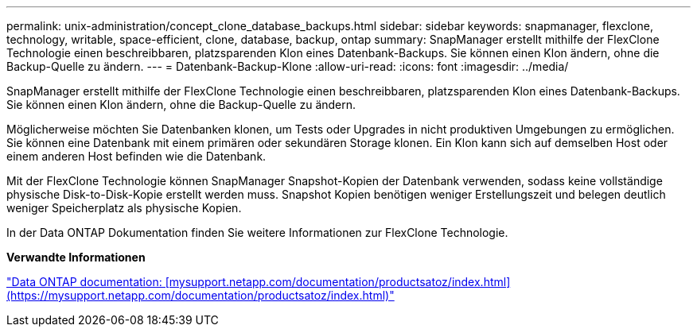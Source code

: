 ---
permalink: unix-administration/concept_clone_database_backups.html 
sidebar: sidebar 
keywords: snapmanager, flexclone, technology, writable, space-efficient, clone, database, backup, ontap 
summary: SnapManager erstellt mithilfe der FlexClone Technologie einen beschreibbaren, platzsparenden Klon eines Datenbank-Backups. Sie können einen Klon ändern, ohne die Backup-Quelle zu ändern. 
---
= Datenbank-Backup-Klone
:allow-uri-read: 
:icons: font
:imagesdir: ../media/


[role="lead"]
SnapManager erstellt mithilfe der FlexClone Technologie einen beschreibbaren, platzsparenden Klon eines Datenbank-Backups. Sie können einen Klon ändern, ohne die Backup-Quelle zu ändern.

Möglicherweise möchten Sie Datenbanken klonen, um Tests oder Upgrades in nicht produktiven Umgebungen zu ermöglichen. Sie können eine Datenbank mit einem primären oder sekundären Storage klonen. Ein Klon kann sich auf demselben Host oder einem anderen Host befinden wie die Datenbank.

Mit der FlexClone Technologie können SnapManager Snapshot-Kopien der Datenbank verwenden, sodass keine vollständige physische Disk-to-Disk-Kopie erstellt werden muss. Snapshot Kopien benötigen weniger Erstellungszeit und belegen deutlich weniger Speicherplatz als physische Kopien.

In der Data ONTAP Dokumentation finden Sie weitere Informationen zur FlexClone Technologie.

*Verwandte Informationen*

http://support.netapp.com/documentation/productsatoz/index.html["Data ONTAP documentation: [mysupport.netapp.com/documentation/productsatoz/index.html\](https://mysupport.netapp.com/documentation/productsatoz/index.html)"]
